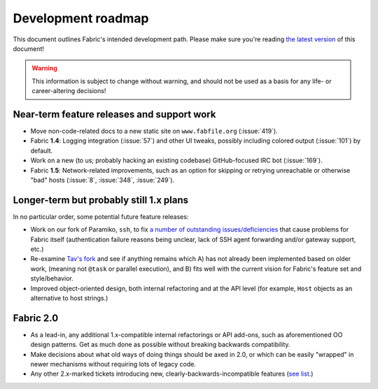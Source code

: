 ===================
Development roadmap
===================

This document outlines Fabric's intended development path. Please make sure
you're reading `the latest version
<http://docs.fabfile.org/en/latest/roadmap.html>`_ of this document! 

.. warning::
    This information is subject to change without warning, and should not be
    used as a basis for any life- or career-altering decisions!


Near-term feature releases and support work
===========================================

* Move non-code-related docs to a new static site on ``www.fabfile.org``
  (:issue:`419`).
* Fabric **1.4**: Logging integration (:issue:`57`) and other UI tweaks,
  possibly including colored output (:issue:`101`) by default.
* Work on a new (to us; probably hacking an existing codebase) GitHub-focused
  IRC bot (:issue:`169`).
* Fabric **1.5**: Network-related improvements, such as an option for skipping
  or retrying unreachable or otherwise "bad" hosts (:issue:`8`, :issue:`348`,
  :issue:`249`).


Longer-term but probably still 1.x plans
========================================

In no particular order, some potential future feature releases:

* Work on our fork of Paramiko, ``ssh``, to fix `a number of outstanding
  issues/deficiencies <https://github.com/fabric/fabric/issues/275>`_ that
  cause problems for Fabric itself (authentication failure reasons being
  unclear, lack of SSH agent forwarding and/or gateway support, etc.)
* Re-examine `Tav's fork
  <http://tav.espians.com/fabric-python-with-cleaner-api-and-parallel-deployment-support.html>`_
  and see if anything remains which A) has not already been implemented based
  on older work, (meaning not ``@task`` or parallel execution), and B) fits well
  with the current vision for Fabric's feature set and style/behavior.
* Improved object-oriented design, both internal refactoring and at the API
  level (for example, ``Host`` objects as an alternative to host strings.)


Fabric 2.0
==========

* As a lead-in, any additional 1.x-compatible internal refactorings or API
  add-ons, such as aforementioned OO design patterns. Get as much done as
  possible without breaking backwards compatibility.
* Make decisions about what old ways of doing things should be axed in 2.0, or
  which can be easily "wrapped" in newer mechanisms without requiring lots of
  legacy code.
* Any other 2.x-marked tickets introducing new, clearly-backwards-incompatible
  features (`see list <https://github.com/fabric/fabric/issues?labels=2.x>`_.)
